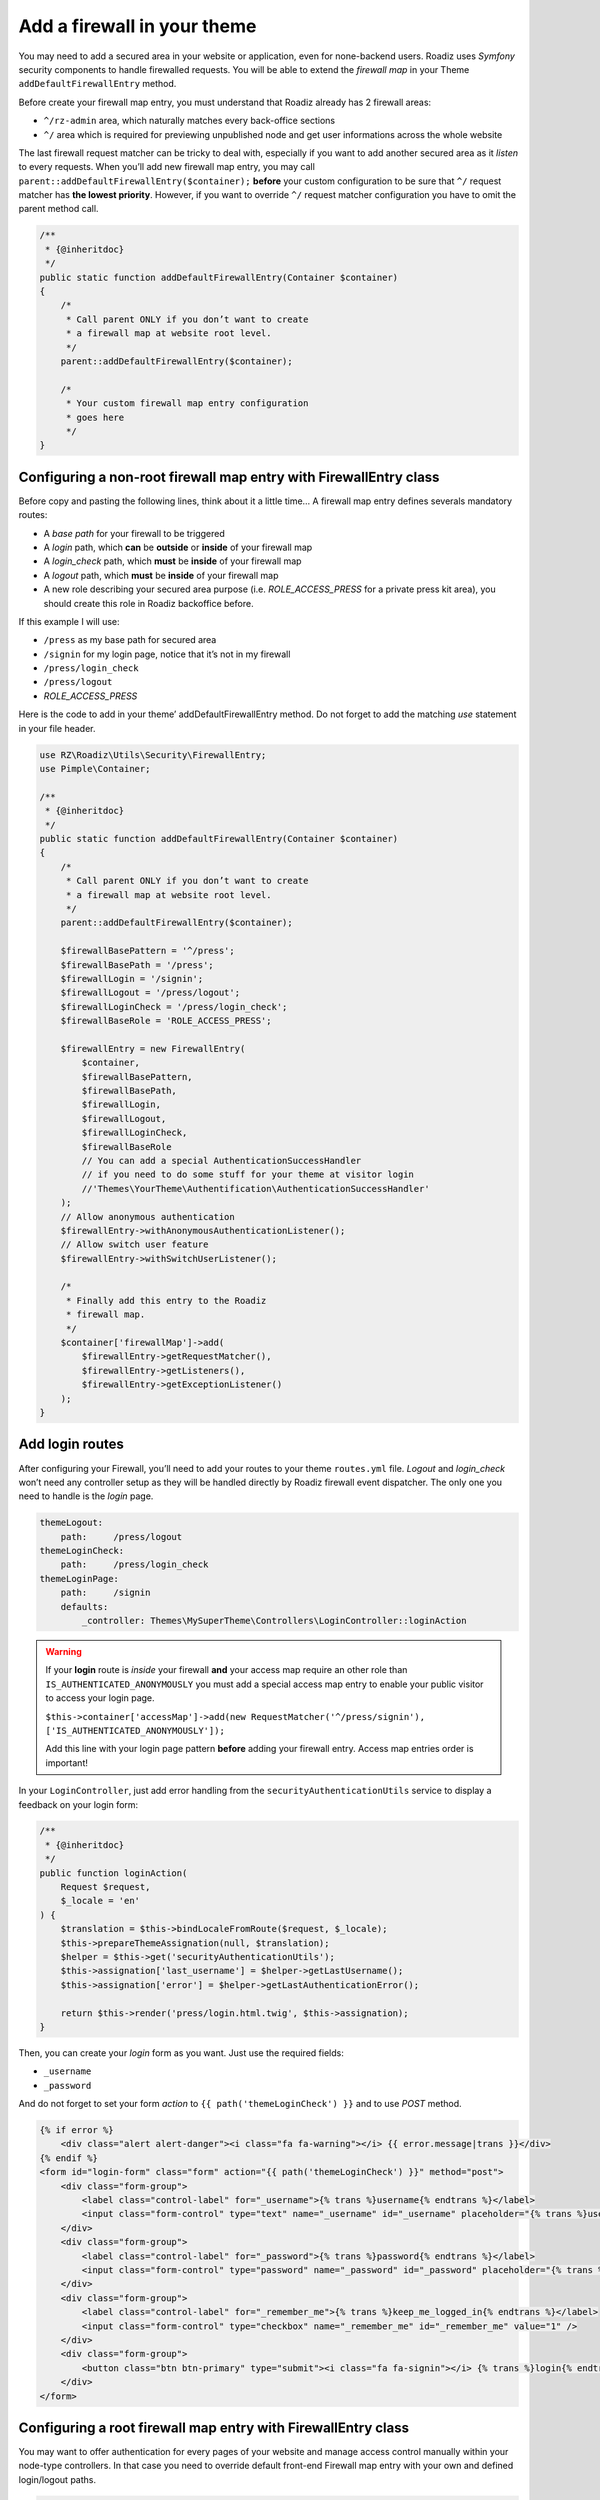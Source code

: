 .. _theme_firewall:

============================
Add a firewall in your theme
============================

You may need to add a secured area in your website or application, even for none-backend users.
Roadiz uses *Symfony* security components to handle firewalled requests. You will be able to
extend the *firewall map* in your Theme ``addDefaultFirewallEntry`` method.

Before create your firewall map entry, you must understand that Roadiz already has 2 firewall areas:

- ``^/rz-admin`` area, which naturally matches every back-office sections
- ``^/`` area which is required for previewing unpublished node and get user informations across the whole website

The last firewall request matcher can be tricky to deal with, especially if you want to add
another secured area as it *listen* to every requests. When you’ll add new firewall map entry,
you may call ``parent::addDefaultFirewallEntry($container);`` **before** your custom configuration
to be sure that ``^/`` request matcher has **the lowest priority**. However, if you want to override
``^/`` request matcher configuration you have to omit the parent method call.

.. code-block:: php

    /**
     * {@inheritdoc}
     */
    public static function addDefaultFirewallEntry(Container $container)
    {
        /*
         * Call parent ONLY if you don’t want to create
         * a firewall map at website root level.
         */
        parent::addDefaultFirewallEntry($container);

        /*
         * Your custom firewall map entry configuration
         * goes here
         */
    }

Configuring a non-root firewall map entry with FirewallEntry class
^^^^^^^^^^^^^^^^^^^^^^^^^^^^^^^^^^^^^^^^^^^^^^^^^^^^^^^^^^^^^^^^^^

Before copy and pasting the following lines, think about it a little time…
A firewall map entry defines severals mandatory routes:

- A *base path* for your firewall to be triggered
- A *login* path, which **can** be **outside** or **inside** of your firewall map
- A *login_check* path, which **must** be **inside** of your firewall map
- A *logout* path, which **must** be **inside** of your firewall map
- A new role describing your secured area purpose (i.e. *ROLE_ACCESS_PRESS* for a private press kit area), you should create this role in Roadiz backoffice before.

If this example I will use:

- ``/press`` as my base path for secured area
- ``/signin`` for my login page, notice that it’s not in my firewall
- ``/press/login_check``
- ``/press/logout``
- *ROLE_ACCESS_PRESS*

Here is the code to add in your theme’ addDefaultFirewallEntry method. Do not forget to
add the matching *use* statement in your file header.

.. code-block:: php

    use RZ\Roadiz\Utils\Security\FirewallEntry;
    use Pimple\Container;

    /**
     * {@inheritdoc}
     */
    public static function addDefaultFirewallEntry(Container $container)
    {
        /*
         * Call parent ONLY if you don’t want to create
         * a firewall map at website root level.
         */
        parent::addDefaultFirewallEntry($container);

        $firewallBasePattern = '^/press';
        $firewallBasePath = '/press';
        $firewallLogin = '/signin';
        $firewallLogout = '/press/logout';
        $firewallLoginCheck = '/press/login_check';
        $firewallBaseRole = 'ROLE_ACCESS_PRESS';

        $firewallEntry = new FirewallEntry(
            $container,
            $firewallBasePattern,
            $firewallBasePath,
            $firewallLogin,
            $firewallLogout,
            $firewallLoginCheck,
            $firewallBaseRole
            // You can add a special AuthenticationSuccessHandler
            // if you need to do some stuff for your theme at visitor login
            //'Themes\YourTheme\Authentification\AuthenticationSuccessHandler'
        );
        // Allow anonymous authentication
        $firewallEntry->withAnonymousAuthenticationListener();
        // Allow switch user feature
        $firewallEntry->withSwitchUserListener();

        /*
         * Finally add this entry to the Roadiz
         * firewall map.
         */
        $container['firewallMap']->add(
            $firewallEntry->getRequestMatcher(),
            $firewallEntry->getListeners(),
            $firewallEntry->getExceptionListener()
        );
    }

Add login routes
^^^^^^^^^^^^^^^^

After configuring your Firewall, you’ll need to add your routes to your theme ``routes.yml`` file.
*Logout* and *login_check* won’t need any controller setup as they will be handled directly by Roadiz firewall
event dispatcher. The only one you need to handle is the *login* page.

.. code-block:: yaml

    themeLogout:
        path:     /press/logout
    themeLoginCheck:
        path:     /press/login_check
    themeLoginPage:
        path:     /signin
        defaults:
            _controller: Themes\MySuperTheme\Controllers\LoginController::loginAction

.. warning::

    If your **login** route is *inside* your firewall **and** your access map require an other role than ``IS_AUTHENTICATED_ANONYMOUSLY``
    you must add a special access map entry to enable your public visitor to access your login page.

    ``$this->container['accessMap']->add(new RequestMatcher('^/press/signin'), ['IS_AUTHENTICATED_ANONYMOUSLY']);``

    Add this line with your login page pattern **before** adding your firewall entry. Access map entries order is important!

In your ``LoginController``, just add error handling from the ``securityAuthenticationUtils`` service to display a
feedback on your login form:

.. code-block:: php

    /**
     * {@inheritdoc}
     */
    public function loginAction(
        Request $request,
        $_locale = 'en'
    ) {
        $translation = $this->bindLocaleFromRoute($request, $_locale);
        $this->prepareThemeAssignation(null, $translation);
        $helper = $this->get('securityAuthenticationUtils');
        $this->assignation['last_username'] = $helper->getLastUsername();
        $this->assignation['error'] = $helper->getLastAuthenticationError();

        return $this->render('press/login.html.twig', $this->assignation);
    }

Then, you can create your *login* form as you want. Just use the required fields:

- ``_username``
- ``_password``

And do not forget to set your form *action* to ``{{ path('themeLoginCheck') }}`` and to use *POST* method.

.. code-block:: html+jinja

    {% if error %}
        <div class="alert alert-danger"><i class="fa fa-warning"></i> {{ error.message|trans }}</div>
    {% endif %}
    <form id="login-form" class="form" action="{{ path('themeLoginCheck') }}" method="post">
        <div class="form-group">
            <label class="control-label" for="_username">{% trans %}username{% endtrans %}</label>
            <input class="form-control" type="text" name="_username" id="_username" placeholder="{% trans %}username{% endtrans %}" value="" />
        </div>
        <div class="form-group">
            <label class="control-label" for="_password">{% trans %}password{% endtrans %}</label>
            <input class="form-control" type="password" name="_password" id="_password" placeholder="{% trans %}password{% endtrans %}" value="" />
        </div>
        <div class="form-group">
            <label class="control-label" for="_remember_me">{% trans %}keep_me_logged_in{% endtrans %}</label>
            <input class="form-control" type="checkbox" name="_remember_me" id="_remember_me" value="1" />
        </div>
        <div class="form-group">
            <button class="btn btn-primary" type="submit"><i class="fa fa-signin"></i> {% trans %}login{% endtrans %}</button>
        </div>
    </form>

Configuring a root firewall map entry with FirewallEntry class
^^^^^^^^^^^^^^^^^^^^^^^^^^^^^^^^^^^^^^^^^^^^^^^^^^^^^^^^^^^^^^

You may want to offer authentication for every pages of your website
and manage access control manually within your node-type controllers.
In that case you need to override default front-end Firewall map entry with your own
and defined login/logout paths.

.. code-block:: php

    use RZ\Roadiz\Utils\Security\FirewallEntry;
    use Pimple\Container;

    /**
     * {@inheritdoc}
     */
    public static function addDefaultFirewallEntry(Container $container)
    {
        /*
         * Do not call parent method
         */

        $firewallBasePattern = '^/';
        $firewallBasePath = '/';
        $firewallLogin = '/accounts';
        $firewallLogout = '/accounts/logout';
        $firewallLoginCheck = '/accounts/login_check';

        /*
         * You MUST use IS_AUTHENTICATED_ANONYMOUSLY base role not to prevent
         * users to access your website
         */
        $firewallBaseRole = 'IS_AUTHENTICATED_ANONYMOUSLY';

        $firewallEntry = new FirewallEntry(
            $container,
            $firewallBasePattern,
            $firewallBasePath,
            $firewallLogin,
            $firewallLogout,
            $firewallLoginCheck,
            $firewallBaseRole
        );
        // Allow anonymous authentication
        $firewallEntry->withAnonymousAuthenticationListener()
                        ->withSwitchUserListener()
                        // Automatically redirect to themeLoginPage route
                        // if AccessDeniedException is thrown
                        ->withAccessDeniedHandler('themeLoginPage')
                        ->withReferer();

        /*
         * Finally add this entry to the Roadiz
         * firewall map.
         */
        $container['firewallMap']->add(
            $firewallEntry->getRequestMatcher(),
            $firewallEntry->getListeners(),
            $firewallEntry->getExceptionListener()
        );
    }

For the moment, every pages of your website will be public. You’ll need to use
``is_granted`` *Twig* filter and ``$this->denyAccessUnlessGranted($role)`` method to
manage access control to your contents.

